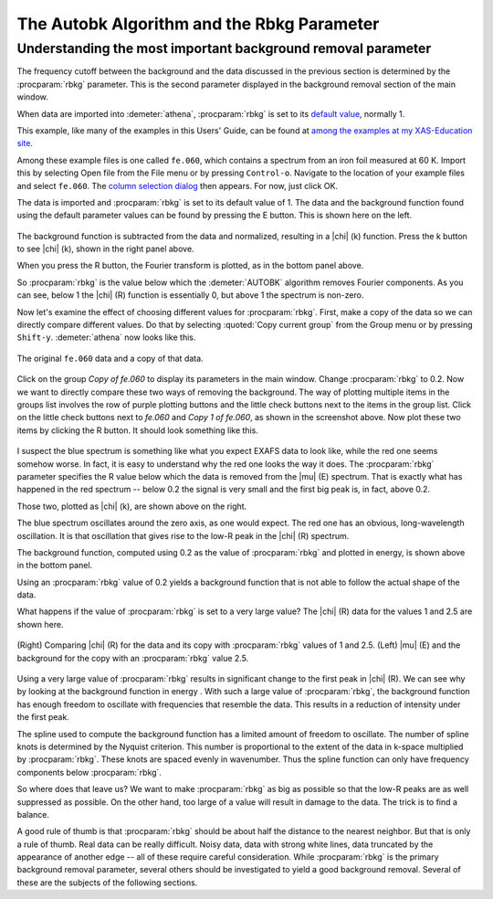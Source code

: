 .. _rbkg_sec:

The Autobk Algorithm and the Rbkg Parameter
===========================================

Understanding the most important background removal parameter
-------------------------------------------------------------

The frequency cutoff between the background and the data discussed in
the previous section is determined by the :procparam:`rbkg` parameter. This is the
second parameter displayed in the background removal section of the main
window.

When data are imported into :demeter:`athena`, :procparam:`rbkg` is set to its
`default value <../params/defaults.html>`__, normally 1.

This example, like many of the examples in this Users' Guide, can be
found at `among the examples at my XAS-Education
site <http://bruceravel.github.io/XAS-Education/>`__.

Among these example files is one called ``fe.060``, which contains a
spectrum from an iron foil measured at 60 K. Import this by selecting
Open file from the File menu or by pressing ``Control-o``. Navigate to the
location of your example files and select ``fe.060``. The `column selection
dialog <../import/columns.html>`__ then appears. For now, just click OK.

The data is imported and :procparam:`rbkg` is set to its default value of 1. The
data and the background function found using the default parameter
values can be found by pressing the E button. This is shown here on the
left.

.. subfigstart::

.. _fig-rbkg_initial1:

.. figure::  ../../images/rbkg_initial.png
    :target: ../../images/rbkg_initial.png
    :width: 100%

.. _fig-rbkg_initial_k:

.. figure::  ../../images/rbkg_initial_k.png
    :target: ../../images/rbkg_initial_k.png
    :width: 100%

.. _fig-_initial_r:

.. figure::  ../../images/rbkg_initial_r.png
    :target: ../../images/rbkg_initial_r.png
    :width: 100%


.. subfigend::
    :width: 0.45
    :label: fig_rbkg_initial

    (Right) The ``fe.060`` data and its default background function. (Left) The
    ``fe.060`` |chi| (k) data with its default background function. (Bottom) The
    ``fe.060`` |chi| (R) data with its default background function.

The background function is subtracted from the data and normalized,
resulting in a |chi| (k) function. Press the k button to see |chi| (k), shown in
the right panel above.

When you press the R button, the Fourier transform is plotted, as in the
bottom panel above.

So :procparam:`rbkg` is the value below which the :demeter:`AUTOBK` algorithm
removes Fourier components. As you can see, below 1 the |chi| (R)
function is essentially 0, but above 1 the spectrum is non-zero.

Now let's examine the effect of choosing different values for :procparam:`rbkg`.
First, make a copy of the data so we can directly compare different
values. Do that by selecting :quoted:`Copy current group` from the Group menu or
by pressing ``Shift-y``. :demeter:`athena` now looks like this.

.. _fig-rbkg:

.. figure:: ../images/rbkg.png
   :target: ../images/rbkg.png
   :width: 45%
   :align: center

   The original ``fe.060`` data and a copy of that data.

Click on the group *Copy of fe.060* to display its parameters in the
main window. Change :procparam:`rbkg` to 0.2. Now we want to directly compare these
two ways of removing the background. The way of plotting multiple items
in the groups list involves the row of purple plotting buttons and the
little check buttons next to the items in the group list. Click on the
little check buttons next to *fe.060* and *Copy 1 of fe.060*, as shown
in the screenshot above. Now plot these two items by clicking the R
button. It should look something like this.


.. subfigstart::

.. _fig-rbkg_102:

.. figure::  ../../images/rbkg_1_0_2.png
    :target: ../../images/rbkg_1_0_2.png
    :width: 100%

.. _fig-rbkg_102k:

.. figure::  ../../images/rbkg_1_0_2k.png
    :target: ../../images/rbkg_1_0_2k.png
    :width: 100%

.. _fig-rbkg_02e:

.. figure::  ../../images/rbkg_0_2e.png
    :target: ../../images/rbkg_0_2e.png
    :width: 100%


.. subfigend::
    :width: 0.45
    :label: fig_rbkg_10

    (Left) Comparing |chi| (R) for the data and its copy with :procparam:`rbkg` values
    of 1 and 0.2. (Right) Comparing |chi| (k) for the data and its copy
    with :procparam:`rbkg` values of 1 and 0.2. (Bottom) |mu| (E) and the background
    for the copy with an :procparam:`rbkg` value 0.2.

I suspect the blue spectrum is something like what you expect EXAFS data
to look like, while the red one seems somehow worse. In fact, it is easy
to understand why the red one looks the way it does. The :procparam:`rbkg`
parameter specifies the R value below which the data is removed from the
|mu| (E) spectrum. That is exactly what has happened in the red spectrum --
below 0.2 the signal is very small and the first big peak is, in fact,
above 0.2.

Those two, plotted as |chi| (k), are shown above on the right.

The blue spectrum oscillates around the zero axis, as one would expect.
The red one has an obvious, long-wavelength oscillation. It is that
oscillation that gives rise to the low-R peak in the |chi| (R) spectrum.

The background function, computed using 0.2 as the value of :procparam:`rbkg` and
plotted in energy, is shown above in the bottom panel.

Using an :procparam:`rbkg` value of 0.2 yields a background function that is not
able to follow the actual shape of the data.

What happens if the value of :procparam:`rbkg` is set to a very large value? The
|chi| (R) data for the values 1 and 2.5 are shown here.

.. _fig-rbkg_125:

.. figure:: ../images/rbkg_1_2_5.png
   :target: ../images/rbkg_1_2_5.png
   :width: 45%
   :align: center

   (Right) Comparing |chi| (R) for the data and its copy with :procparam:`rbkg` values
   of 1 and 2.5. (Left) |mu| (E) and the background for the copy with an
   :procparam:`rbkg` value 2.5.

Using a very large value of :procparam:`rbkg` results in significant change to the
first peak in |chi| (R). We can see why by looking at the background function
in energy . With such a large value of :procparam:`rbkg`, the background function
has enough freedom to oscillate with frequencies that resemble the data.
This results in a reduction of intensity under the first peak.

The spline used to compute the background function has a limited amount
of freedom to oscillate. The number of spline knots is determined by the
Nyquist criterion. This number is proportional to the extent of the data
in k-space multiplied by :procparam:`rbkg`. These knots are spaced evenly in
wavenumber. Thus the spline function can only have frequency components
below :procparam:`rbkg`.

So where does that leave us? We want to make :procparam:`rbkg` as big as possible
so that the low-R peaks are as well suppressed as possible. On the other
hand, too large of a value will result in damage to the data. The trick
is to find a balance.

A good rule of thumb is that :procparam:`rbkg` should be about half the distance to
the nearest neighbor. But that is only a rule of thumb. Real data can be
really difficult. Noisy data, data with strong white lines, data
truncated by the appearance of another edge -- all of these require
careful consideration. While :procparam:`rbkg` is the primary background removal
parameter, several others should be investigated to yield a good
background removal. Several of these are the subjects of the following
sections.

